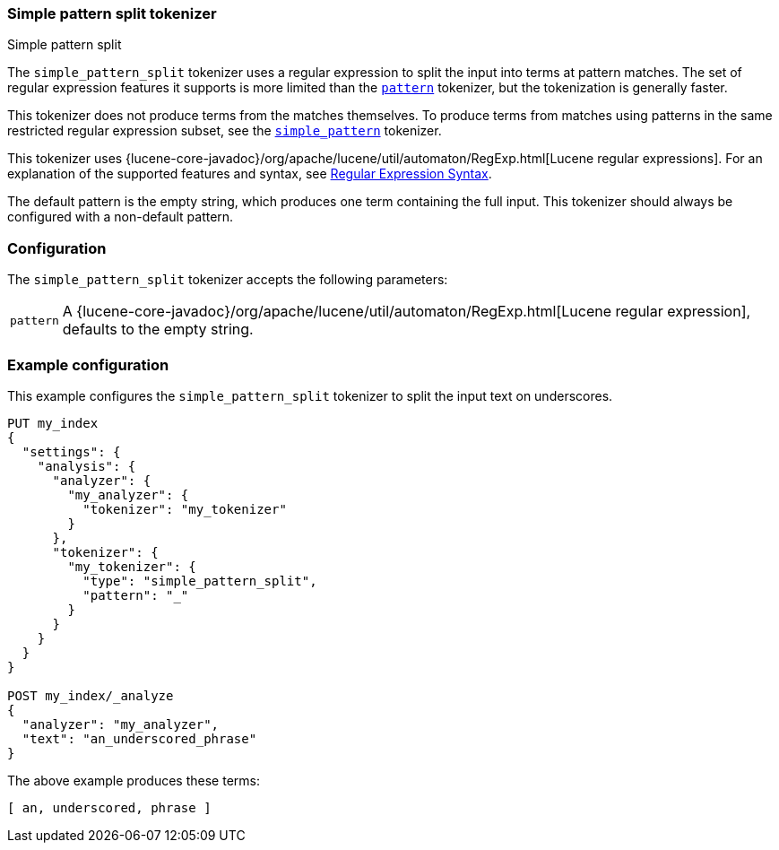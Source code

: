 [[analysis-simplepatternsplit-tokenizer]]
=== Simple pattern split tokenizer
++++
<titleabbrev>Simple pattern split</titleabbrev>
++++

The `simple_pattern_split` tokenizer uses a regular expression to split the
input into terms at pattern matches. The set of regular expression features it
supports is more limited than the <<analysis-pattern-tokenizer,`pattern`>>
tokenizer, but the tokenization is generally faster.

This tokenizer does not produce terms from the matches themselves. To produce
terms from matches using patterns in the same restricted regular expression
subset, see the <<analysis-simplepattern-tokenizer,`simple_pattern`>>
tokenizer.

This tokenizer uses {lucene-core-javadoc}/org/apache/lucene/util/automaton/RegExp.html[Lucene regular expressions].
For an explanation of the supported features and syntax, see <<regexp-syntax,Regular Expression Syntax>>.

The default pattern is the empty string, which produces one term containing the
full input. This tokenizer should always be configured with a non-default
pattern.

[float]
=== Configuration

The `simple_pattern_split` tokenizer accepts the following parameters:

[horizontal]
`pattern`::
    A {lucene-core-javadoc}/org/apache/lucene/util/automaton/RegExp.html[Lucene regular expression], defaults to the empty string.

[float]
=== Example configuration

This example configures the `simple_pattern_split` tokenizer to split the input
text on underscores.

[source,console]
----------------------------
PUT my_index
{
  "settings": {
    "analysis": {
      "analyzer": {
        "my_analyzer": {
          "tokenizer": "my_tokenizer"
        }
      },
      "tokenizer": {
        "my_tokenizer": {
          "type": "simple_pattern_split",
          "pattern": "_"
        }
      }
    }
  }
}

POST my_index/_analyze
{
  "analyzer": "my_analyzer",
  "text": "an_underscored_phrase"
}
----------------------------

/////////////////////

[source,console-result]
----------------------------
{
  "tokens" : [
    {
      "token" : "an",
      "start_offset" : 0,
      "end_offset" : 2,
      "type" : "word",
      "position" : 0
    },
    {
      "token" : "underscored",
      "start_offset" : 3,
      "end_offset" : 14,
      "type" : "word",
      "position" : 1
    },
    {
      "token" : "phrase",
      "start_offset" : 15,
      "end_offset" : 21,
      "type" : "word",
      "position" : 2
    }
  ]
}
----------------------------

/////////////////////

The above example produces these terms:

[source,text]
---------------------------
[ an, underscored, phrase ]
---------------------------
